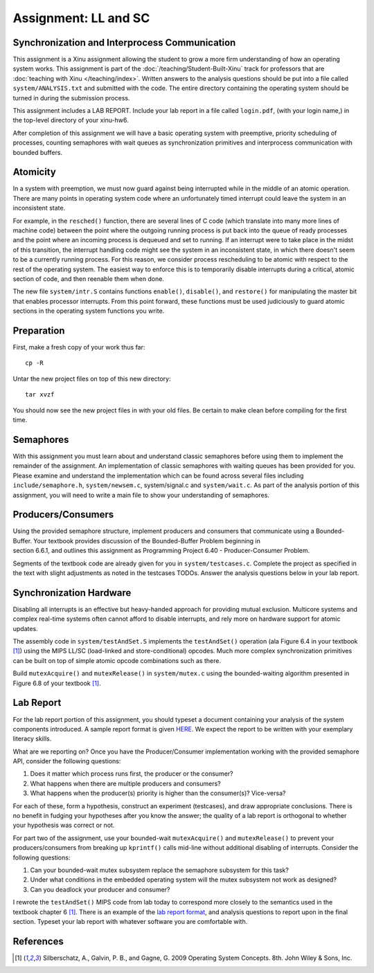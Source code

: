 Assignment: LL and SC
=====================

Synchronization and Interprocess Communication
----------------------------------------------

This assignment is a Xinu assignment allowing the student to grow a
more firm understanding of how an operating system works. This
assignment is part of the :doc:`/teaching/Student-Built-Xinu` track for
professors that are :doc:`teaching with Xinu </teaching/index>`. Written answers
to the analysis questions should be put into a file called
``system/ANALYSIS.txt`` and submitted with the code. The entire
directory containing the operating system should be turned in during
the submission process.

This assignment includes a LAB REPORT. Include your lab report in a file
called ``login.pdf``, (with your login name,) in the top-level directory
of your xinu-hw6.

After completion of this assignment we will have a basic operating
system with preemptive, priority scheduling of processes, counting
semaphores with wait queues as synchronization primitives and
interprocess communication with bounded buffers.

Atomicity
---------

In a system with preemption, we must now guard against being interrupted
while in the middle of an atomic operation. There are many points in
operating system code where an unfortunately timed interrupt could leave
the system in an inconsistent state.

For example, in the ``resched()`` function, there are several lines of C
code (which translate into many more lines of machine code) between the
point where the outgoing running process is put back into the queue of
ready processes and the point where an incoming process is dequeued and
set to running. If an interrupt were to take place in the midst of this
transition, the interrupt handling code might see the system in an
inconsistent state, in which there doesn't seem to be a currently
running process. For this reason, we consider process rescheduling to be
atomic with respect to the rest of the operating system. The easiest way
to enforce this is to temporarily disable interrupts during a critical,
atomic section of code, and then reenable them when done.

The new file ``system/intr.S`` contains functions ``enable()``,
``disable()``, and ``restore()`` for manipulating the master bit that
enables processor interrupts. From this point forward, these functions
must be used judiciously to guard atomic sections in the operating
system functions you write.

Preparation
-----------

First, make a fresh copy of your work thus far::

  cp -R

Untar the new project files on top of this new directory::

  tar xvzf

You should now see the new project files in with your old files. Be
certain to make clean before compiling for the first time.

Semaphores
----------

With this assignment you must learn about and understand classic
semaphores before using them to implement the remainder of the
assignment. An implementation of classic semaphores with waiting queues
has been provided for you. Please examine and understand the
implementation which can be found across several files including
``include/semaphore.h``, ``system/newsem.c``, system/signal.c and
``system/wait.c``. As part of the analysis portion of this assignment,
you will need to write a main file to show your understanding of
semaphores.

Producers/Consumers
-------------------

Using the provided semaphore structure, implement producers and
consumers that communicate using a Bounded-Buffer. Your textbook
provides discussion of the Bounded-Buffer Problem beginning in
section 6.6.1, and outlines this assignment as
Programming Project 6.40 - Producer-Consumer Problem.

Segments of the textbook code are already given for you in
``system/testcases.c``. Complete the project as specified in the text
with slight adjustments as noted in the testcases TODOs. Answer the
analysis questions below in your lab report.

Synchronization Hardware
------------------------

Disabling all interrupts is an effective but heavy-handed approach for
providing mutual exclusion. Multicore systems and complex real-time
systems often cannot afford to disable interrupts, and rely more on
hardware support for atomic updates.

The assembly code in ``system/testAndSet.S`` implements the
``testAndSet()`` operation (ala Figure 6.4 in your textbook [1]_) using
the MIPS LL/SC (load-linked and store-conditional) opcodes. Much more
complex synchronization primitives can be built on top of simple atomic
opcode combinations such as there.

Build ``mutexAcquire()`` and ``mutexRelease()`` in ``system/mutex.c``
using the bounded-waiting algorithm presented in Figure 6.8 of your
textbook [1]_.

Lab Report
----------

For the lab report portion of this assignment, you should typeset a
document containing your analysis of the system components introduced. A
sample report format is given
`HERE <http://xinu/wiki/images/b/b6/Labreport.pdf>`__. We expect the
report to be written with your exemplary literacy skills.

What are we reporting on? Once you have the Producer/Consumer
implementation working with the provided semaphore API, consider the
following questions:

#. Does it matter which process runs first, the producer or the
   consumer?
#. What happens when there are multiple producers and consumers?
#. What happens when the producer(s) priority is higher than the
   consumer(s)? Vice-versa?

For each of these, form a hypothesis, construct an experiment
(testcases), and draw appropriate conclusions. There is no benefit in
fudging your hypotheses after you know the answer; the quality of a lab
report is orthogonal to whether your hypothesis was correct or not.

For part two of the assignment, use your bounded-wait ``mutexAcquire()``
and ``mutexRelease()`` to prevent your producers/consumers from breaking
up ``kprintf()`` calls mid-line without additional disabling of
interrupts. Consider the following questions:

#. Can your bounded-wait mutex subsystem replace the semaphore subsystem
   for this task?
#. Under what conditions in the embedded operating system will the mutex
   subsystem not work as designed?
#. Can you deadlock your producer and consumer?

I rewrote the ``testAndSet()`` MIPS code from lab today to correspond
more closely to the semantics used in the textbook chapter 6 [1]_. There
is an example of the `lab report
format <http://xinu/wiki/images/b/b6/Labreport.pdf>`__, and analysis
questions to report upon in the final section. Typeset your lab report
with whatever software you are comfortable with.

References
----------

.. [1]
   Silberschatz, A., Galvin, P. B., and Gagne, G. 2009 Operating System
   Concepts. 8th. John Wiley & Sons, Inc.
